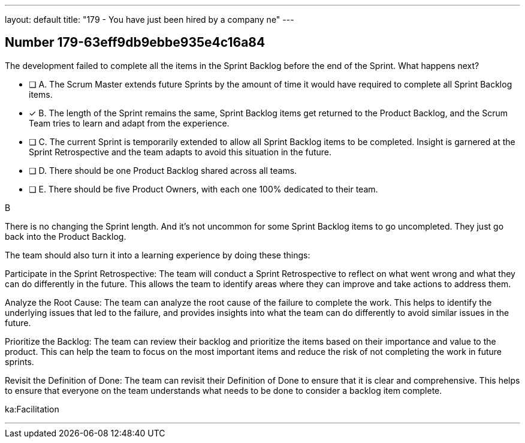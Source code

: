 ---
layout: default 
title: "179 - You have just been hired by a company ne"
---


[.question]
== Number 179-63eff9db9ebbe935e4c16a84

****

[.query]
The development failed to complete all the items in the Sprint Backlog before the end of the Sprint. What happens next?

[.list]
* [ ] A. The Scrum Master extends future Sprints by the amount of time it would have required to complete all Sprint Backlog items.
* [*] B. The length of the Sprint remains the same, Sprint Backlog items get returned to the Product Backlog, and the Scrum Team tries to learn and adapt from the experience.
* [ ] C. The current Sprint is temporarily extended to allow all Sprint Backlog items to be completed. Insight is garnered at the Sprint Retrospective and the team adapts to avoid this situation in the future.
* [ ] D. There should be one Product Backlog shared across all teams.
* [ ] E. There should be five Product Owners, with each one 100% dedicated to their team.
****

[.answer]
B

[.explanation]
There is no changing the Sprint length. And it's not uncommon for some Sprint Backlog items to go uncompleted. They just go back into the Product Backlog.

The team should also turn it into a learning experience by doing these things:

Participate in the Sprint Retrospective: The team will conduct a Sprint Retrospective to reflect on what went wrong and what they can do differently in the future. This allows the team to identify areas where they can improve and take actions to address them.

Analyze the Root Cause: The team can analyze the root cause of the failure to complete the work. This helps to identify the underlying issues that led to the failure, and provides insights into what the team can do differently to avoid similar issues in the future.

Prioritize the Backlog: The team can review their backlog and prioritize the items based on their importance and value to the product. This can help the team to focus on the most important items and reduce the risk of not completing the work in future sprints.

Revisit the Definition of Done: The team can revisit their Definition of Done to ensure that it is clear and comprehensive. This helps to ensure that everyone on the team understands what needs to be done to consider a backlog item complete.

[.ka]
ka:Facilitation

'''

